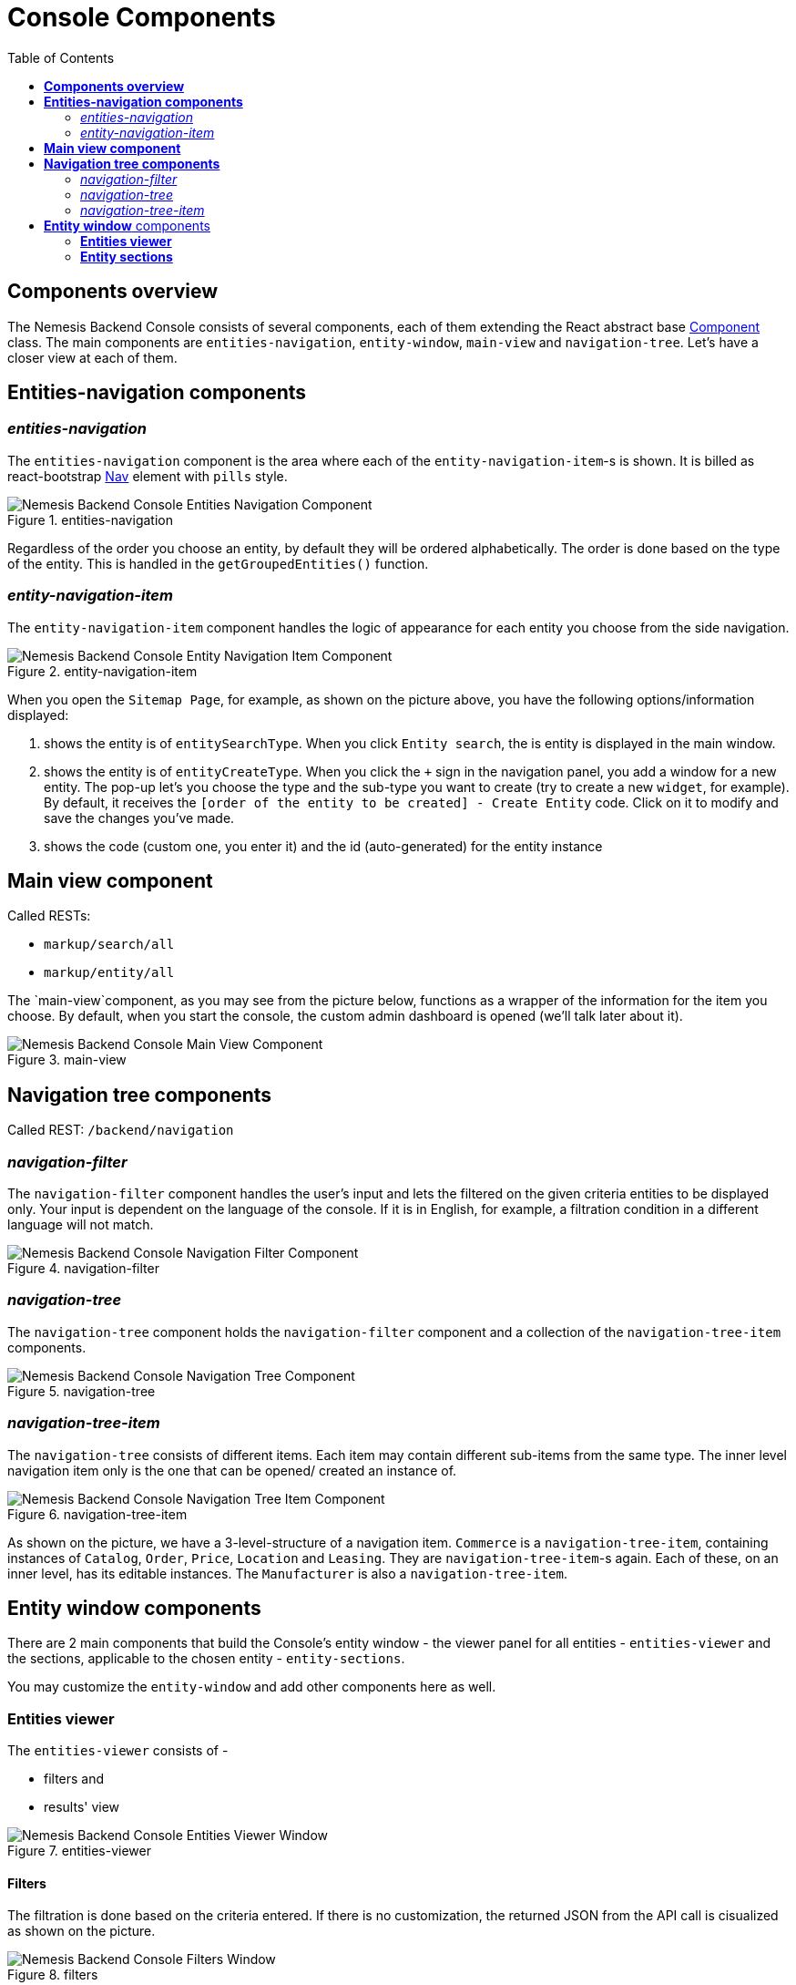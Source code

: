 = Console Components
:toc:
:toc level: 4

== *Components overview*

The Nemesis Backend Console consists of several components, each of them extending the React abstract base link:https://facebook.github.io/react/docs/react-component.html[Component] class. The main components are `entities-navigation`, `entity-window`, `main-view` and `navigation-tree`. Let's have a closer view at each of them.


== *Entities-navigation components*

=== _entities-navigation_

The `entities-navigation` component is the area where each of the `entity-navigation-item`-s is shown. It is billed as react-bootstrap link:https://react-bootstrap.github.io/components.html#navs[Nav] element with `pills` style.

[.center.text-center]
.entities-navigation
image::entities-navigation.png[Nemesis Backend Console Entities Navigation Component]

Regardless of the order you choose an entity, by default they will be ordered alphabetically. The order is done based on the type of the entity. This is handled in the `getGroupedEntities()` function.

=== _entity-navigation-item_

The `entity-navigation-item` component handles the logic of appearance for each entity you choose from the side navigation.

[.center.text-center]
.entity-navigation-item
image::entity-navigation-item.png[Nemesis Backend Console Entity Navigation Item Component]

When you open the `Sitemap Page`, for example, as shown on the picture above, you have the following options/information displayed:

<1> shows the entity is of `entitySearchType`. When you click `Entity search`, the is entity is displayed in the main window.


<2> shows the entity is of `entityCreateType`. When you click the `+` sign in the navigation panel, you add a window for a new entity. The pop-up let's you choose the type and the sub-type you want to create (try to create a new `widget`, for example). By default, it receives the `[order of the entity to be created] - Create Entity` code. Click on it to modify and save the changes you've made.

<3> shows the code (custom one, you enter it) and the id (auto-generated) for the entity instance

== *Main view component*

Called RESTs:

    * `markup/search/all`

    * `markup/entity/all`

The `main-view`component, as you may see from the picture below, functions as a wrapper of the information for the item  you choose. By default, when you start the console, the custom admin dashboard  is opened (we'll talk later about it).

[.center.text-center]
.main-view
image::main-view.png[Nemesis Backend Console Main View Component]

== *Navigation tree components*

Called REST: `/backend/navigation`

=== _navigation-filter_

The `navigation-filter` component handles the user's input and lets the filtered on the given criteria entities to be displayed only. Your input is dependent on the language of the console. If it is in English, for example, a filtration condition in a different language will not match.

[.center.text-center]
.navigation-filter
image::navigation-filter.png[Nemesis Backend Console Navigation Filter Component]

=== _navigation-tree_

The `navigation-tree` component holds the `navigation-filter` component and a collection of the `navigation-tree-item` components.

[.center.text-center]
.navigation-tree
image::navigation-tree.png[Nemesis Backend Console Navigation Tree Component]


=== _navigation-tree-item_

The `navigation-tree` consists of different items. Each item may contain different sub-items from the same type. The inner level navigation item only is the one that can be opened/ created an instance of.

[.center.text-center]
.navigation-tree-item
image::navigation-tree-item.png[Nemesis Backend Console Navigation Tree Item Component]

As shown on the picture, we have a 3-level-structure of a navigation item. `Commerce` is a `navigation-tree-item`, containing instances of `Catalog`, `Order`, `Price`, `Location` and `Leasing`. They are `navigation-tree-item`-s again. Each of these, on an inner level, has its editable instances. The `Manufacturer` is also a `navigation-tree-item`.

== *Entity window* components

There are 2 main components that build the Console's entity window - the viewer panel for all entities - `entities-viewer` and the sections, applicable to the chosen entity - `entity-sections`.

You may customize the `entity-window` and add other components here as well.

=== *Entities viewer*

The `entities-viewer` consists of  -

    * filters and
    * results' view

[.center.text-center]
.entities-viewer
image::entities-viewer.png[Nemesis Backend Console Entities Viewer Window]

==== Filters

The filtration is done based on the criteria entered. If there is no customization, the returned JSON from the API call is cisualized as shown on the picture.

[.center.text-center]
.filters
image::filters.png[Nemesis Backend Console Filters Window]

A custom filter may pre-populate filtration conditions (check the `Custom` filter in the `Category` entity).

==== Result viewer

The `entities-result-viewer` component handles the results of your entity search:

[.center.text-center]
.entities-result-viewer
image::entities-result-viewer.png[Nemesis Backend Console Entities Result Viewer Component]


===== Table viewer


The visualization of the results, in case there is no customization, is displayed in a table. The respective component is `entities-table-viewer` :

[.center.text-center]
.entities-table-viewer
image::entities-table-viewer.png[Nemesis Backend Console Entities Table Viewer Component]



===== Pager

You control the size of the displayed results via the pager's value:. The respective component is `entities-pager`:

[.center.text-center]
.entities-pager
image::entities-pager.png[Nemesis Backend Console Entities Pager Component]



=== *Entity sections*

** _entity-section_

The `entity-section` visualizes the information, relevant for the exact entity, filtered on a condition. Each of the tabs opens a new `entity-section`:

[.center.text-center]
.entity-section
image::entity-section.png[Nemesis Backend Console Entity Section Component]

** _entity-sections_

All sections, related to the entity, are united as `entity-sections` component.


[.center.text-center]
.entity-sections
image::entity-sections.png[Nemesis Backend Console Entity Sections Component]





